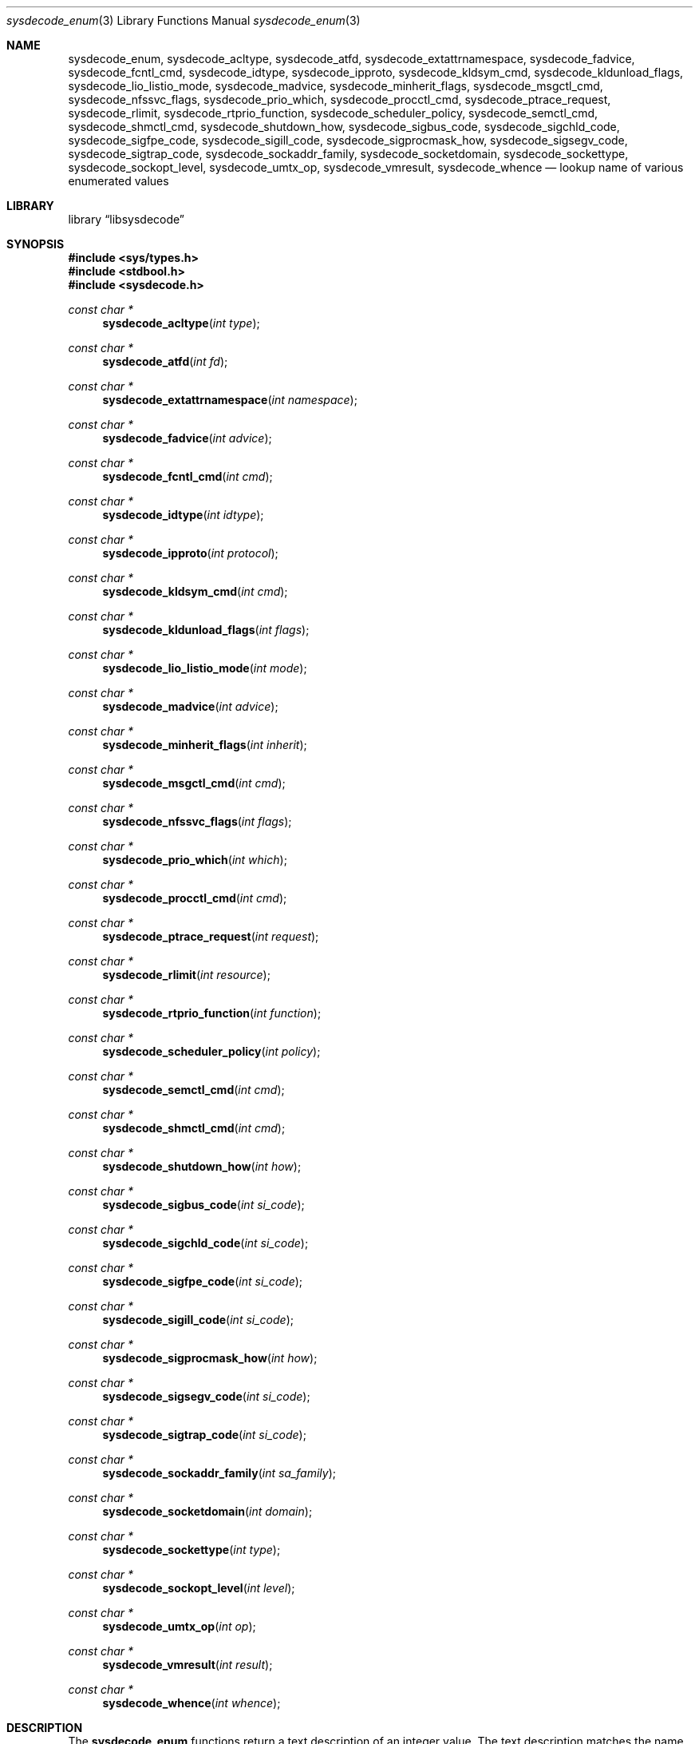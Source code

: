 .\"
.\" Copyright (c) 2016 John Baldwin <jhb@FreeBSD.org>
.\" All rights reserved.
.\"
.\" Redistribution and use in source and binary forms, with or without
.\" modification, are permitted provided that the following conditions
.\" are met:
.\" 1. Redistributions of source code must retain the above copyright
.\"    notice, this list of conditions and the following disclaimer.
.\" 2. Redistributions in binary form must reproduce the above copyright
.\"    notice, this list of conditions and the following disclaimer in the
.\"    documentation and/or other materials provided with the distribution.
.\"
.\" THIS SOFTWARE IS PROVIDED BY THE AUTHOR AND CONTRIBUTORS ``AS IS'' AND
.\" ANY EXPRESS OR IMPLIED WARRANTIES, INCLUDING, BUT NOT LIMITED TO, THE
.\" IMPLIED WARRANTIES OF MERCHANTABILITY AND FITNESS FOR A PARTICULAR PURPOSE
.\" ARE DISCLAIMED.  IN NO EVENT SHALL THE AUTHOR OR CONTRIBUTORS BE LIABLE
.\" FOR ANY DIRECT, INDIRECT, INCIDENTAL, SPECIAL, EXEMPLARY, OR CONSEQUENTIAL
.\" DAMAGES (INCLUDING, BUT NOT LIMITED TO, PROCUREMENT OF SUBSTITUTE GOODS
.\" OR SERVICES; LOSS OF USE, DATA, OR PROFITS; OR BUSINESS INTERRUPTION)
.\" HOWEVER CAUSED AND ON ANY THEORY OF LIABILITY, WHETHER IN CONTRACT, STRICT
.\" LIABILITY, OR TORT (INCLUDING NEGLIGENCE OR OTHERWISE) ARISING IN ANY WAY
.\" OUT OF THE USE OF THIS SOFTWARE, EVEN IF ADVISED OF THE POSSIBILITY OF
.\" SUCH DAMAGE.
.\"
.\" $FreeBSD$
.\"
.Dd September 12, 2016
.Dt sysdecode_enum 3
.Os
.Sh NAME
.Nm sysdecode_enum ,
.Nm sysdecode_acltype ,
.Nm sysdecode_atfd ,
.Nm sysdecode_extattrnamespace ,
.Nm sysdecode_fadvice ,
.Nm sysdecode_fcntl_cmd ,
.Nm sysdecode_idtype ,
.Nm sysdecode_ipproto ,
.Nm sysdecode_kldsym_cmd ,
.Nm sysdecode_kldunload_flags ,
.Nm sysdecode_lio_listio_mode ,
.Nm sysdecode_madvice ,
.Nm sysdecode_minherit_flags ,
.Nm sysdecode_msgctl_cmd ,
.Nm sysdecode_nfssvc_flags ,
.Nm sysdecode_prio_which ,
.Nm sysdecode_procctl_cmd ,
.Nm sysdecode_ptrace_request ,
.Nm sysdecode_rlimit ,
.Nm sysdecode_rtprio_function ,
.Nm sysdecode_scheduler_policy ,
.Nm sysdecode_semctl_cmd ,
.Nm sysdecode_shmctl_cmd ,
.Nm sysdecode_shutdown_how ,
.Nm sysdecode_sigbus_code ,
.Nm sysdecode_sigchld_code ,
.Nm sysdecode_sigfpe_code ,
.Nm sysdecode_sigill_code ,
.Nm sysdecode_sigprocmask_how ,
.Nm sysdecode_sigsegv_code ,
.Nm sysdecode_sigtrap_code ,
.Nm sysdecode_sockaddr_family ,
.Nm sysdecode_socketdomain ,
.Nm sysdecode_sockettype ,
.Nm sysdecode_sockopt_level ,
.Nm sysdecode_umtx_op ,
.Nm sysdecode_vmresult ,
.Nm sysdecode_whence
.Nd lookup name of various enumerated values
.Sh LIBRARY
.Lb libsysdecode
.Sh SYNOPSIS
.In sys/types.h
.In stdbool.h
.In sysdecode.h
.Ft const char *
.Fn sysdecode_acltype "int type"
.Ft const char *
.Fn sysdecode_atfd "int fd"
.Ft const char *
.Fn sysdecode_extattrnamespace "int namespace"
.Ft const char *
.Fn sysdecode_fadvice "int advice"
.Ft const char *
.Fn sysdecode_fcntl_cmd "int cmd"
.Ft const char *
.Fn sysdecode_idtype "int idtype"
.Ft const char *
.Fn sysdecode_ipproto "int protocol"
.Ft const char *
.Fn sysdecode_kldsym_cmd "int cmd"
.Ft const char *
.Fn sysdecode_kldunload_flags "int flags"
.Ft const char *
.Fn sysdecode_lio_listio_mode "int mode"
.Ft const char *
.Fn sysdecode_madvice "int advice"
.Ft const char *
.Fn sysdecode_minherit_flags "int inherit"
.Ft const char *
.Fn sysdecode_msgctl_cmd "int cmd"
.Ft const char *
.Fn sysdecode_nfssvc_flags "int flags"
.Ft const char *
.Fn sysdecode_prio_which "int which"
.Ft const char *
.Fn sysdecode_procctl_cmd "int cmd"
.Ft const char *
.Fn sysdecode_ptrace_request "int request"
.Ft const char *
.Fn sysdecode_rlimit "int resource"
.Ft const char *
.Fn sysdecode_rtprio_function "int function"
.Ft const char *
.Fn sysdecode_scheduler_policy "int policy"
.Ft const char *
.Fn sysdecode_semctl_cmd "int cmd"
.Ft const char *
.Fn sysdecode_shmctl_cmd "int cmd"
.Ft const char *
.Fn sysdecode_shutdown_how "int how"
.Ft const char *
.Fn sysdecode_sigbus_code "int si_code"
.Ft const char *
.Fn sysdecode_sigchld_code "int si_code"
.Ft const char *
.Fn sysdecode_sigfpe_code "int si_code"
.Ft const char *
.Fn sysdecode_sigill_code "int si_code"
.Ft const char *
.Fn sysdecode_sigprocmask_how "int how"
.Ft const char *
.Fn sysdecode_sigsegv_code "int si_code"
.Ft const char *
.Fn sysdecode_sigtrap_code "int si_code"
.Ft const char *
.Fn sysdecode_sockaddr_family "int sa_family"
.Ft const char *
.Fn sysdecode_socketdomain "int domain"
.Ft const char *
.Fn sysdecode_sockettype "int type"
.Ft const char *
.Fn sysdecode_sockopt_level "int level"
.Ft const char *
.Fn sysdecode_umtx_op "int op"
.Ft const char *
.Fn sysdecode_vmresult "int result"
.Ft const char *
.Fn sysdecode_whence "int whence"
.Sh DESCRIPTION
The
.Nm
functions return a text description of an integer value.
The text description matches the name of a C macro with the same value as the
sole function argument.
.Dv NULL
is returned if there is no matching C macro name.
Most of the values decoded by these functions are passed as arguments to
system calls,
though some of these values are used internally in the kernel.
.Pp
Each function decodes the values described below:
.Bl -tag -width ".Fn sysdecode_extattrnamespace"
.It Fn sysdecode_acltype
The
.Xr acl 3
type stored in
.Vt acl_type_t
variables.
.It Fn sysdecode_atfd
The directory file descriptor argument to
.Xr openat 2
and other
.Dq *at
system calls.
.It Fn sysdecode_extattrnamespace
The
.Fa attrnamespace
argument to various extended attribute system calls described in
.Xr extattr 2 .
.It Fn sysdecode_fadvice
The
.Fa advice
argument to
.Xr posix_fadvise 2 .
.It Fn sysdecode_fcntl_cmd
The
.Fa cmd
argument to
.Xr fcntl 2 .
.It Fn sysdecode_idtype
The
.Fa idtype
argument to
.Xr procctl 2
and
.Xr waitid 2 .
.It Fn sysdecode_ipproto
IP protocols.
.It Fn sysdecode_kldsym_cmd
The
.Fa cmd
argument to
.Xr kldsym 2 .
.It Fn sysdecode_kldunload_flags
The
.Fa flags
argument to
.Xr kldunloadf 2 .
.It Fn sysdecode_lio_listio_mode
The
.Fa mode
argument to
.Xr lio_listio 2 .
.It Fn sysdecode_madvice
The
.Fa advice
argument to
.Xr madvise 2 .
.It Fn sysdecode_minherit_inherit
The
.Fa inherit
argument to
.Xr minherit 2 .
.It Fn sysdecode_msgctl_cmd
The
.Fa cmd
argument to
.Xr msgctl 2 .
.It Fn sysdecode_nfssvc_flags
The
.Fa flags
argument to
.Xr nfssvc 2 .
.It Fn sysdecode_prio_which
The
.Fa which
argument to
.Xr getpriority 2 .
.It Fn sysdecode_procctl_cmd
The
.Fa cmd
argument to
.Xr procctl 2 .
.It Fn sysdecode_ptrace_request
The
.Fa request
argument to
.Xr ptrace 2 .
.It Fn sysdecode_rlimit
The
.Fa resource
argument to
.Xr getrlimit 2 .
.It Fn sysdecode_rtprio_function
The
.Fa function
argument to
.Xr rtprio 2 .
.It Fn sysdecode_scheduler_policy
The
.Fa policy
argument to
.Xr sched_setscheduler 2 .
.It Fn sysdecode_semctl_cmd
The
.Fa cmd
argument to
.Xr semctl 2 .
.It Fn sysdecode_shmctl_cmd
The
.Fa cmd
argument to
.Xr shmctl 2 .
.It Fn sysdecode_shutdown_how
The
.Fa how
argument to
.Xr shutdown 2 .
.It Fn sysdecode_sigbus_code
The
.Fa si_code
field of the
.Vt siginfo_t
object associated with a
.Dv SIGBUS
signal.
.It Fn sysdecode_sigchld_code
The
.Fa si_code
field of the
.Vt siginfo_t
object associated with a
.Dv SIGCHLD
signal.
.It Fn sysdecode_sigfpe_code
The
.Fa si_code
field of the
.Vt siginfo_t
object associated with a
.Dv SIGFPE
signal.
.It Fn sysdecode_sigill_code
The
.Fa si_code
field of the
.Vt siginfo_t
object associated with a
.Dv SIGILL
signal.
.It Fn sysdecode_sigprocmask_how
The
.Fa how
argument to
.Xr sigprocmask 2 .
.It Fn sysdecode_sigsegv_code
The
.Fa si_code
field of the
.Vt siginfo_t
object associated with a
.Dv SIGSEGV
signal.
.It Fn sysdecode_sigtrap_code
The
.Fa si_code
field of the
.Vt siginfo_t
object associated with a
.Dv SIGBTRAP
signal.
.It Fn sysdecode_sockaddr_family
A socket address family.
.It Fn sysdecode_socketdomain
A socket domain.
.It Fn sysdecode_sockettype
A socket type without any additional flags such as
.Dv SOCK_CLOEXEC .
.It Fn sysdecode_sockopt_level
The
.Fa level
argument to
.Xr getsockopt 2 .
.It Fn sysdecode_umtx_op
The
.Fa op
argument to
.Xr _umtx_op 2 .
.It Fn sysdecode_vmresult
The return value of a function in the virtual memory subsystem of the kernel
indicating the status of the associated request.
.It Fn sysdecode_whence
The
.Fa whence
argument passed to
.Xr lseek 2 .
.El
.Sh RETURN VALUES
The
.Nm
functions return the name of a matching C macro or
.Dv NULL
if no matching C macro was found.
.Sh SEE ALSO
.Xr sysdecode 3 ,
.Xr sysdecode_mask 3
